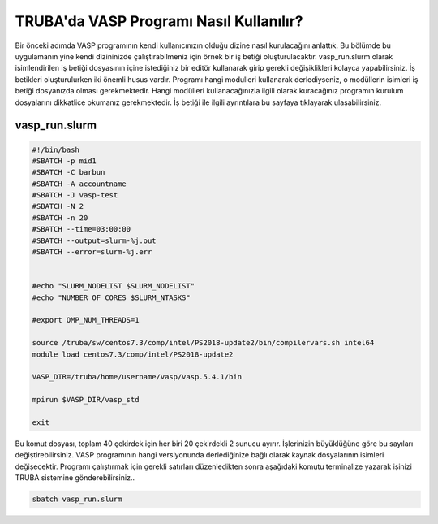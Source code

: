 ==========================================
TRUBA'da VASP Programı Nasıl Kullanılır?
==========================================

Bir önceki adımda VASP programının kendi kullanıcınızın olduğu dizine nasıl kurulacağını anlattık. Bu bölümde bu uygulamanın yine kendi dizininizde çalıştırabilmeniz için örnek bir iş betiği oluşturulacaktır.
vasp_run.slurm olarak isimlendirilen iş betiği dosyasının içine istediğiniz bir editör kullanarak girip gerekli değişiklikleri kolayca yapabilirsiniz. İş betikleri oluşturulurken iki önemli husus vardır. Programı hangi modulleri kullanarak derlediyseniz, o modüllerin isimleri iş betiği dosyanızda olması gerekmektedir. Hangi modülleri kullanacağınızla ilgili olarak kuracağınız programın kurulum dosyalarını dikkatlice okumanız gerekmektedir.
İş betiği ile ilgili ayrıntılara bu sayfaya tıklayarak ulaşabilirsiniz.

------------------
vasp_run.slurm
------------------

.. code-block:: bash

  #!/bin/bash
  #SBATCH -p mid1 
  #SBATCH -C barbun
  #SBATCH -A accountname
  #SBATCH -J vasp-test
  #SBATCH -N 2
  #SBATCH -n 20
  #SBATCH --time=03:00:00
  #SBATCH --output=slurm-%j.out
  #SBATCH --error=slurm-%j.err


  #echo "SLURM_NODELIST $SLURM_NODELIST"
  #echo "NUMBER OF CORES $SLURM_NTASKS"

  #export OMP_NUM_THREADS=1
  
  source /truba/sw/centos7.3/comp/intel/PS2018-update2/bin/compilervars.sh intel64
  module load centos7.3/comp/intel/PS2018-update2

  VASP_DIR=/truba/home/username/vasp/vasp.5.4.1/bin

  mpirun $VASP_DIR/vasp_std 
  
  exit

Bu komut dosyası, toplam 40 çekirdek için her biri 20 çekirdekli 2 sunucu ayırır. İşlerinizin büyüklüğüne göre bu sayıları değiştirebilirsiniz. VASP programının hangi versiyonunda derlediğinize bağlı olarak kaynak dosyalarının isimleri değişecektir. Programı çalıştırmak için gerekli satırları düzenledikten sonra aşağıdaki komutu terminalize yazarak işinizi TRUBA sistemine gönderebilirsiniz..

.. code-block:: bash
  
   sbatch vasp_run.slurm

